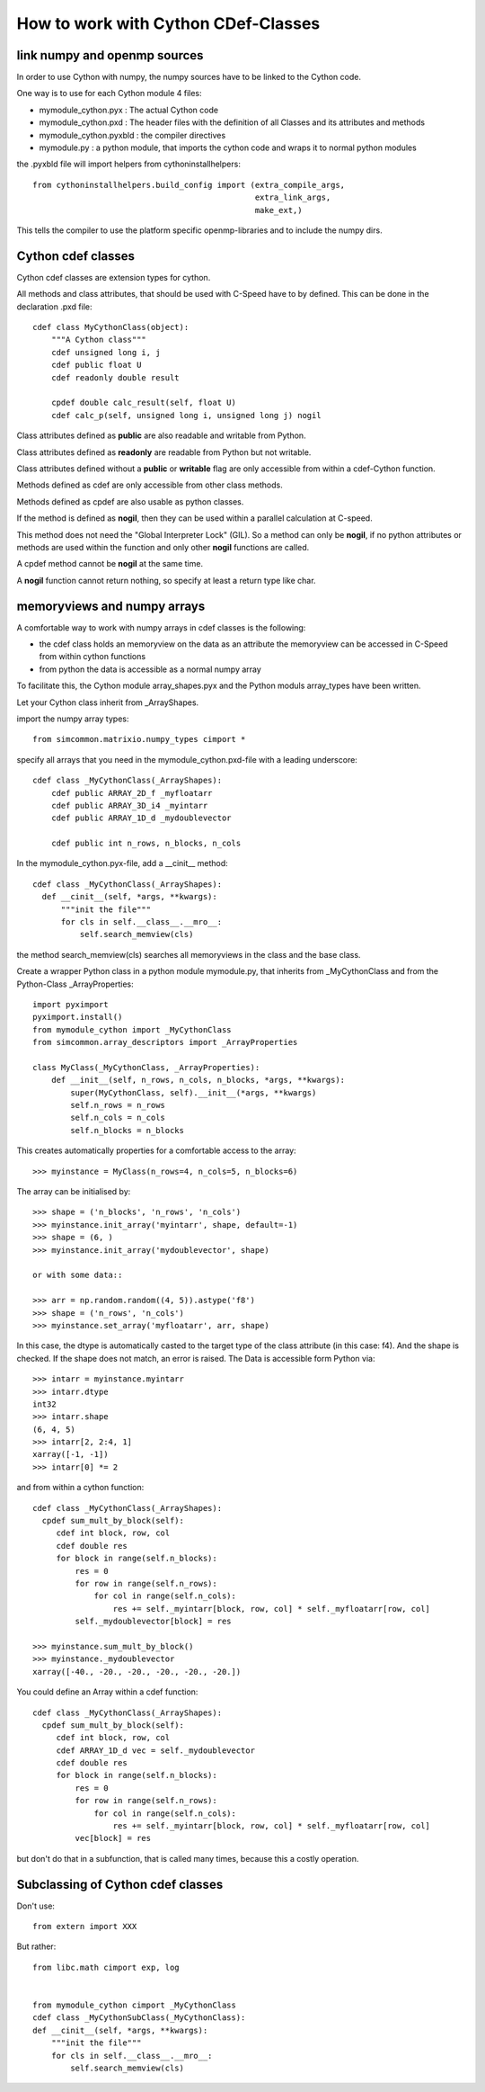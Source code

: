 How to work with Cython CDef-Classes
====================================


link numpy and openmp sources
-----------------------------
In order to use Cython with numpy, the numpy sources have to be linked to the Cython code.

One way is to use for each Cython module 4 files:

* mymodule_cython.pyx : The actual Cython code

* mymodule_cython.pxd : The header files with the definition of all Classes and its attributes and methods

* mymodule_cython.pyxbld : the compiler directives

* mymodule.py : a python module, that imports the cython code and wraps it to normal python modules

the .pyxbld file will import helpers from cythoninstallhelpers::

  from cythoninstallhelpers.build_config import (extra_compile_args,
                                                 extra_link_args,
                                                 make_ext,)

      
This tells the compiler to use the platform specific openmp-libraries and to include the numpy dirs.

Cython cdef classes
-------------------

Cython cdef classes are extension types for cython.

All methods and class attributes, that should be used with C-Speed have to by defined.
This can be done in the declaration .pxd file::

  cdef class MyCythonClass(object):
      """A Cython class"""
      cdef unsigned long i, j
      cdef public float U
      cdef readonly double result
      
      cpdef double calc_result(self, float U)
      cdef calc_p(self, unsigned long i, unsigned long j) nogil
      
Class attributes defined as **public** are also readable and writable from Python.

Class attributes defined as **readonly** are readable from Python but not writable.

Class attributes defined without a **public** or **writable** flag are only accessible from within a cdef-Cython function.

Methods defined as cdef are only accessible from other class methods.

Methods defined as cpdef are also usable as python classes.

If the method is defined as **nogil**, then they can be used within a parallel calculation at C-speed.

This method does not need the "Global Interpreter Lock" (GIL). So a method can only be **nogil**, 
if no python attributes or methods are used within the function and only other **nogil** functions are called.

A cpdef method cannot be **nogil** at the same time. 

A **nogil** function cannot return nothing, so specify at least a return type like char.


memoryviews and numpy arrays
----------------------------
A comfortable way to work with numpy arrays in cdef classes is the following:

* the cdef class holds an memoryview on the data as an attribute
  the memoryview can be accessed in C-Speed from within cython functions

* from python the data is accessible as a normal numpy array

To facilitate this, the Cython module array_shapes.pyx and the Python moduls array_types have been written.

Let your Cython class inherit from _ArrayShapes.

import the numpy array types::

     from simcommon.matrixio.numpy_types cimport *

specify all arrays that you need in the mymodule_cython.pxd-file with a leading underscore::

  cdef class _MyCythonClass(_ArrayShapes):
      cdef public ARRAY_2D_f _myfloatarr
      cdef public ARRAY_3D_i4 _myintarr
      cdef public ARRAY_1D_d _mydoublevector
      
      cdef public int n_rows, n_blocks, n_cols
      

In the mymodule_cython.pyx-file, add a __cinit__ method::

  cdef class _MyCythonClass(_ArrayShapes):
    def __cinit__(self, *args, **kwargs):
        """init the file"""
        for cls in self.__class__.__mro__:
            self.search_memview(cls)
 
the method search_memview(cls) searches all memoryviews in the class and the base class.

  
Create a wrapper Python class in a python module mymodule.py, that inherits from _MyCythonClass and from the Python-Class _ArrayProperties::

  import pyximport
  pyximport.install()
  from mymodule_cython import _MyCythonClass
  from simcommon.array_descriptors import _ArrayProperties
  
  class MyClass(_MyCythonClass, _ArrayProperties):
      def __init__(self, n_rows, n_cols, n_blocks, *args, **kwargs):
          super(MyCythonClass, self).__init__(*args, **kwargs)
          self.n_rows = n_rows
          self.n_cols = n_cols
          self.n_blocks = n_blocks
      
This creates automatically properties for a comfortable access to the array::

  >>> myinstance = MyClass(n_rows=4, n_cols=5, n_blocks=6)

The array can be initialised by::

  >>> shape = ('n_blocks', 'n_rows', 'n_cols')
  >>> myinstance.init_array('myintarr', shape, default=-1) 
  >>> shape = (6, )
  >>> myinstance.init_array('mydoublevector', shape) 
  
  or with some data::
  
  >>> arr = np.random.random((4, 5)).astype('f8')
  >>> shape = ('n_rows', 'n_cols')
  >>> myinstance.set_array('myfloatarr', arr, shape)

In this case, the dtype is automatically casted to the target type of the class attribute (in this case: f4).
And the shape is checked. If the shape does not match, an error is raised.
The Data is accessible form Python via::

  >>> intarr = myinstance.myintarr
  >>> intarr.dtype
  int32
  >>> intarr.shape
  (6, 4, 5)
  >>> intarr[2, 2:4, 1]
  xarray([-1, -1])
  >>> intarr[0] *= 2
  
and from within a cython function::

  cdef class _MyCythonClass(_ArrayShapes):
    cpdef sum_mult_by_block(self):
       cdef int block, row, col
       cdef double res
       for block in range(self.n_blocks):
           res = 0
           for row in range(self.n_rows):
               for col in range(self.n_cols):
                   res += self._myintarr[block, row, col] * self._myfloatarr[row, col]
           self._mydoublevector[block] = res
           
  >>> myinstance.sum_mult_by_block()
  >>> myinstance._mydoublevector
  xarray([-40., -20., -20., -20., -20., -20.])
  

You could define an Array within a cdef function::

  cdef class _MyCythonClass(_ArrayShapes):
    cpdef sum_mult_by_block(self):
       cdef int block, row, col
       cdef ARRAY_1D_d vec = self._mydoublevector
       cdef double res
       for block in range(self.n_blocks):
           res = 0
           for row in range(self.n_rows):
               for col in range(self.n_cols):
                   res += self._myintarr[block, row, col] * self._myfloatarr[row, col]
           vec[block] = res
           
but don't do that in a subfunction, that is called many times, because this a costly operation.


Subclassing of Cython cdef classes
----------------------------------
Don't use::

  from extern import XXX
  
But rather::

  from libc.math cimport exp, log
 

  from mymodule_cython cimport _MyCythonClass
  cdef class _MyCythonSubClass(_MyCythonClass):
  def __cinit__(self, *args, **kwargs):
      """init the file"""
      for cls in self.__class__.__mro__:
          self.search_memview(cls)
 






  
